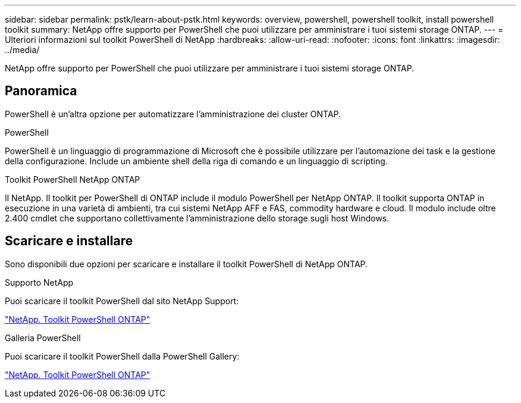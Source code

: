---
sidebar: sidebar 
permalink: pstk/learn-about-pstk.html 
keywords: overview, powershell, powershell toolkit, install powershell toolkit 
summary: NetApp offre supporto per PowerShell che puoi utilizzare per amministrare i tuoi sistemi storage ONTAP. 
---
= Ulteriori informazioni sul toolkit PowerShell di NetApp
:hardbreaks:
:allow-uri-read: 
:nofooter: 
:icons: font
:linkattrs: 
:imagesdir: ../media/


[role="lead"]
NetApp offre supporto per PowerShell che puoi utilizzare per amministrare i tuoi sistemi storage ONTAP.



== Panoramica

PowerShell è un'altra opzione per automatizzare l'amministrazione dei cluster ONTAP.

.PowerShell
PowerShell è un linguaggio di programmazione di Microsoft che è possibile utilizzare per l'automazione dei task e la gestione della configurazione. Include un ambiente shell della riga di comando e un linguaggio di scripting.

.Toolkit PowerShell NetApp ONTAP
Il NetApp. Il toolkit per PowerShell di ONTAP include il modulo PowerShell per NetApp ONTAP. Il toolkit supporta ONTAP in esecuzione in una varietà di ambienti, tra cui sistemi NetApp AFF e FAS, commodity hardware e cloud. Il modulo include oltre 2.400 cmdlet che supportano collettivamente l'amministrazione dello storage sugli host Windows.



== Scaricare e installare

Sono disponibili due opzioni per scaricare e installare il toolkit PowerShell di NetApp ONTAP.

.Supporto NetApp
Puoi scaricare il toolkit PowerShell dal sito NetApp Support:

https://mysupport.netapp.com/site/tools/tool-eula/ontap-powershell-toolkit["NetApp. Toolkit PowerShell ONTAP"^]

.Galleria PowerShell
Puoi scaricare il toolkit PowerShell dalla PowerShell Gallery:

https://www.powershellgallery.com/packages/NetApp.ONTAP/9.15.1.2410["NetApp. Toolkit PowerShell ONTAP"^]
